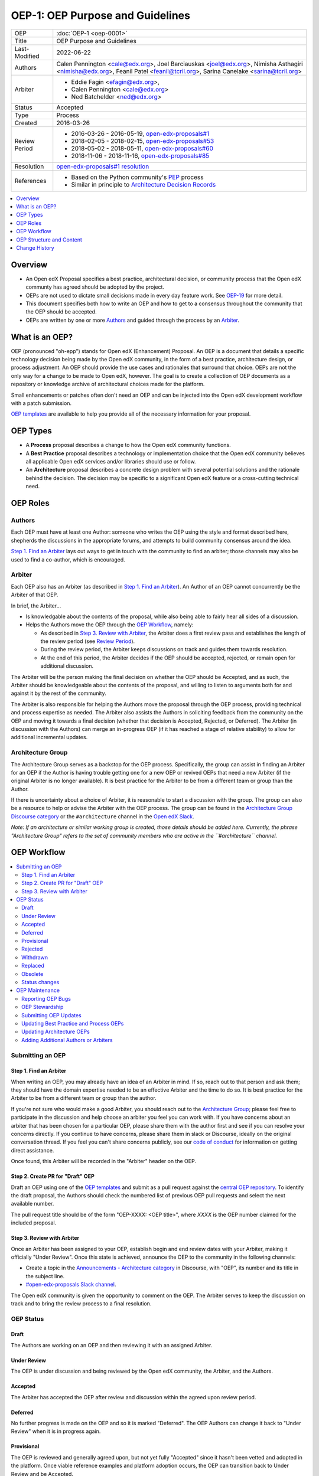 OEP-1: OEP Purpose and Guidelines
#################################

+---------------+--------------------------------------------------------------+
| OEP           | :doc:`OEP-1 <oep-0001>`                                      |
+---------------+--------------------------------------------------------------+
| Title         | OEP Purpose and Guidelines                                   |
+---------------+--------------------------------------------------------------+
| Last-Modified | 2022-06-22                                                   |
+---------------+--------------------------------------------------------------+
| Authors       | Calen Pennington <cale@edx.org>,                             |
|               | Joel Barciauskas <joel@edx.org>,                             |
|               | Nimisha Asthagiri <nimisha@edx.org>,                         |
|               | Feanil Patel <feanil@tcril.org>,                             |
|               | Sarina Canelake <sarina@tcril.org>                           |
+---------------+--------------------------------------------------------------+
| Arbiter       | - Eddie Fagin <efagin@edx.org>,                              |
|               | - Calen Pennington <cale@edx.org>                            |
|               | - Ned Batchelder <ned@edx.org>                               |
+---------------+--------------------------------------------------------------+
| Status        | Accepted                                                     |
+---------------+--------------------------------------------------------------+
| Type          | Process                                                      |
+---------------+--------------------------------------------------------------+
| Created       | 2016-03-26                                                   |
+---------------+--------------------------------------------------------------+
| Review Period | * 2016-03-26 - 2016-05-19, `open-edx-proposals#1`_           |
|               | * 2018-02-05 - 2018-02-15, `open-edx-proposals#53`_          |
|               | * 2018-05-02 - 2018-05-11, `open-edx-proposals#60`_          |
|               | * 2018-11-06 - 2018-11-16, `open-edx-proposals#85`_          |
+---------------+--------------------------------------------------------------+
| Resolution    | `open-edx-proposals#1 resolution`_                           |
+---------------+--------------------------------------------------------------+
| References    | - Based on the Python community's PEP_ process               |
|               | - Similar in principle to `Architecture Decision Records`_   |
+---------------+--------------------------------------------------------------+

.. _open-edx-proposals#1: https://github.com/openedx/open-edx-proposals/pull/1
.. _open-edx-proposals#53: https://github.com/openedx/open-edx-proposals/pull/53
.. _open-edx-proposals#60: https://github.com/openedx/open-edx-proposals/pull/60
.. _open-edx-proposals#85: https://github.com/openedx/open-edx-proposals/pull/85
.. _open-edx-proposals#1 resolution: https://github.com/openedx/open-edx-proposals/pull/1#issuecomment-220419055
.. _PEP: https://www.python.org/dev/peps/pep-0001/
.. _Architecture Decision Records: https://cognitect.com/blog/2011/11/15/documenting-architecture-decisions

.. contents::
  :local:
  :depth: 1

Overview
********

* An Open edX Proposal specifies a best practice, architectural decision, or
  community process that the Open edX communty has agreed should be adopted by
  the project.
* OEPs are not used to dictate small decisions made in every day feature work.
  See `OEP-19 <https://open-edx-proposals.readthedocs.io/en/latest/best-practices/oep-0019-bp-developer-documentation.html?highlight=documentation#agile-documentation-types>`_
  for more detail.
* This document specifies both how to write an OEP and how to get to a consensus
  throughout the community that the OEP should be accepted.
* OEPs are written by one or more `Authors`_ and guided through the process by
  an `Arbiter`_.

What is an OEP?
***************

OEP (pronounced "oh-epp") stands for Open edX (Enhancement) Proposal. An OEP is
a document that details a specific technology decision being made by the Open
edX community, in the form of a best practice, architecture design, or process
adjustment. An OEP should provide the use cases and rationales that surround
that choice. OEPs are not the only way for a change to be made to Open edX,
however. The goal is to create a collection of OEP documents as a repository or
knowledge archive of architectural choices made for the platform.

Small enhancements or patches often don't need an OEP and can be injected into
the Open edX development workflow with a patch submission.

`OEP templates`_ are available to help you provide all of the
necessary information for your proposal.

OEP Types
*********

* A **Process** proposal describes a change to how the Open edX community
  functions.

* A **Best Practice** proposal describes a technology or implementation
  choice that the Open edX community believes all applicable Open edX services
  and/or libraries should use or follow.

* An **Architecture** proposal describes a concrete design problem with several
  potential solutions and the rationale behind the decision. The decision may
  be specific to a significant Open edX feature or a cross-cutting technical
  need.

OEP Roles
*********

Authors
=======

Each OEP must have at least one Author: someone who writes the OEP using the
style and format described here, shepherds the discussions in the appropriate
forums, and attempts to build community consensus around the idea.

`Step 1. Find an Arbiter`_ lays out ways to get in touch with the community to
find an arbiter; those channels may also be used to find a co-author, which is
encouraged.

Arbiter
=======

Each OEP also has an Arbiter (as described in `Step 1. Find an Arbiter`_).
An Author of an OEP cannot concurrently be the Arbiter of that OEP.

In brief, the Arbiter...

* Is knowledgable about the contents of the proposal, while also being able to
  fairly hear all sides of a discussion.

* Helps the Authors move the OEP through the `OEP Workflow`_, namely:

  * As described in `Step 3. Review with Arbiter`_, the Arbiter does a first
    review pass and establishes the length of the review period (see `Review
    Period`_).
  * During the review period, the Arbiter keeps discussions on track and guides
    them towards resolution.
  * At the end of this period, the Arbiter decides if the OEP should be
    accepted, rejected, or remain open for additional discussion.

The Arbiter will be the person making the final decision on whether the OEP
should be Accepted, and as such, the Arbiter should be knowledgeable about
the contents of the proposal, and willing to listen to arguments both for
and against it by the rest of the community.

The Arbiter is also responsible for helping the Authors move the proposal
through the OEP process, providing technical and process expertise as needed.
The Arbiter also assists the Authors in soliciting feedback from the
community on the OEP and moving it towards a final decision (whether that
decision is Accepted, Rejected, or Deferred). The Arbiter (in discussion with
the Authors) can merge an in-progress OEP (if it has reached a stage of relative
stability) to allow for additional incremental updates.

Architecture Group
==================

The Architecture Group serves as a backstop for the OEP process. Specifically,
the group can assist in finding an Arbiter for an OEP if the Author is having
trouble getting one for a new OEP or revived OEPs that need a new Arbiter (if
the original Arbiter is no longer available). It is best practice for the
Arbiter to be from a different team or group than the Author.

If there is uncertainty about a choice of Arbiter, it is reasonable to start a
discussion with the group. The group can also be a resource to help or advise
the Arbiter with the OEP process. The group can be found in the `Architecture
Group Discourse category`_ or the ``#architecture`` channel in the `Open edX
Slack`_.

.. _Architecture Group Discourse category: https://discuss.openedx.org/c/development/architecture/12
.. _Open edX Slack: http://openedx.org/slack

*Note: If an architecture or similar working group is created, those details
should be added here. Currently, the phrase "Architecture Group" refers to the
set of community members who are active in the ``#architecture`` channel.*

OEP Workflow
************

.. contents::
  :local:
  :depth: 2

Submitting an OEP
=================

Step 1. Find an Arbiter
-----------------------

When writing an OEP, you may already have an idea of an Arbiter in mind. If so,
reach out to that person and ask them; they should have the domain expertise
needed to be an effective Arbiter and the time to do so. It is best practice for
the Arbiter to be from a different team or group than the author.

If you're not sure who would make a good Arbiter, you should reach out to the
`Architecture Group`_; please feel free to participate in the
discussion and help choose an arbiter you feel you can work with. If you have
concerns about an arbiter that has been chosen for a particular OEP, please
share them with the author first and see if you can resolve your concerns
directly. If you continue to have concerns, please share them in slack or
Discourse, ideally on the original conversation thread. If you feel you can't
share concerns publicly, see our `code of conduct`_ for information on getting
direct assistance.

Once found, this Arbiter will be recorded in the "Arbiter" header on the OEP.

.. _code of conduct: https://openedx.org/code-of-conduct/

Step 2. Create PR for "Draft" OEP
---------------------------------

Draft an OEP using one of the `OEP templates`_ and submit as a pull request against
the `central OEP repository`_. To identify the draft proposal, the Authors should
check the numbered list of previous OEP pull requests and select the next
available number.

The pull request title should be of the form "OEP-XXXX: <OEP title>", where
*XXXX* is the OEP number claimed for the included proposal.

.. _central OEP repository: https://github.com/openedx/open-edx-proposals

Step 3. Review with Arbiter
---------------------------

Once an Arbiter has been assigned to your OEP, establish begin and end review
dates with your Arbiter, making it officially "Under Review". Once this state
is achieved, announce the OEP to the community in the following channels:

* Create a topic in the `Announcements - Architecture category`_ in Discourse,
  with "OEP", its number and its title in the subject line.
* `#open-edx-proposals Slack channel`_.

The Open edX community is given the opportunity to comment on the OEP.
The Arbiter serves to keep the discussion on track and to bring the review
process to a final resolution.

.. _Announcements - Architecture category: https://discuss.openedx.org/c/announcements/architecture
.. _#open-edx-proposals Slack channel: https://openedx.slack.com/messages/C1L370YTZ/details/

OEP Status
==========

.. graphviz::
  :alt: A flowchart of OEP statuses, from Draft to Under Review, then to
      Accepted, Rejected, or Withdrawn. There are 2 transitional statuses from
      Draft and Under Review: to/from Provisional and to/from Deferred. An
      Accepted OEP can be Replaced.


    digraph oep_process {
        layout=dot
        node [shape=rect style=rounded]
        [fontname=Arial]

        "Draft" -> { "Under Review" "Deferred" }
        "Under Review" -> { "Deferred" "Provisional" } [dir=both]
        "Under Review" ->  { "Accepted" "Rejected" "Withdrawn" }
        "Accepted" -> "Final"
        "Final" -> { "Replaced" "Obsolete" } [style=dashed] [style=dashed]
    }

Draft
-----

The Authors are working on an OEP and then reviewing it with an assigned Arbiter.

Under Review
------------

The OEP is under discussion and being reviewed by the Open edX community, the
Arbiter, and the Authors.

Accepted
--------

The Arbiter has accepted the OEP after review and discussion within the agreed
upon review period.

Deferred
--------

No further progress is made on the OEP and so it is marked "Deferred". The OEP
Authors can change it back to "Under Review" when it is in progress again.

Provisional
-----------

The OEP is reviewed and generally agreed upon, but not yet fully "Accepted"
since it hasn't been vetted and adopted in the platform. Once viable reference
examples and platform adoption occurs, the OEP can transition back to Under
Review and be Accepted.

Rejected
--------

The OEP is "Rejected" by the Arbiter. Perhaps after all is said and
done it was not a good idea. It is still important to have a record of this
fact.

Withdrawn
---------

Similar to "Rejected", the "Withdrawn" status means that the OEP Authors
themselves have decided that the OEP is undesired or that a competing proposal
is a better alternative.

Replaced
---------

OEPs can also be superseded by a different OEP, rendering the original
obsolete. In that case, the OEP's status should be changed to "Replaced"
and updated with a link to its superseding OEP.

Obsolete
--------

Over time some OEPs may become obsolete without being replaced by new
guidelines. In this case the OEP's status should be changed to "Obsolete" and
the OEP should be updated with an explanation as to why the OEP is no
longer relevant.


Status changes
--------------

When an OEP is Accepted, Rejected, or Withdrawn, the OEP should be updated
accordingly. In addition to updating the Status field, at the very least the
Resolution header should be added with a link to the appropriate section of
the PR, and the Last-Modified header should be set to the current date.

Please note that OEP statuses do not necessarily coincide with the status of
the pull request that contains the OEP. For example, OEPs that have been
rejected should still be merged, but should be marked with the "Rejected" status.
This preserves the rationale and description of the OEP in the generated
documentation.

Likewise, an OEP that is in Under Review, Provisional, or Deferred statuses can
be merged to capture a set of edits, and to make the proposal more visible to
community comment. From that point, additional pull requests can be opened to
edit the OEP, until it converges to being either "Accepted" or "Rejected".

When an OEP PR calls for significant work after it merges, add a link named
"Follow-up Work" to the References section of the OEP header. Use the linked
page to keep readers up-to-date on the plan for completing and/or implementing
the proposal. For OEPs merging with the status of Draft or Provisional,
a Follow-up Work link is required.

If an OEP has Draft or Under Review status and the PR is under review, you can either use the intended merged status (e.g. Provisional, Accepted, etc.), or you can clarify both the current and intended status using something like the following: "Under Review (=> Provisional)". Either of these options is especially useful if the merged status is not intended to be Accepted.

OEP Maintenance
===============

Reporting OEP Bugs
------------------

While a pull request that contains a proposal is open,
comments should be made on that pull request, or by submitting a new pull
request that targets the branch from which the OEP pull request was made.

OEP Stewardship
---------------

Once a proposal becomes Accepted, stewardship of the OEP is given to the
`Architecture Group`_. This group is tasked with ensuring OEPs are up to date,
those Authors proposing changes to OEPs follow the procedures outlined in this
document, and assist in linking Authors with Arbiters when needed.

Submitting OEP Updates
----------------------

Once an OEP has merged to the open-edx-proposals repository (which can
happen when the OEP is in any status, including "Under Review"), changes can be
suggested to it via new pull requests. Whether those changes are included is up
to the Authors of the OEP.

Updating Best Practice and Process OEPs
---------------------------------------

A Best Practice or Process OEP may be updated even after it is "Accepted" as it evolves
over time. These future edits/updates may be made by the original Authors of the
OEP or by new Authors. A pull request should be created to update the OEP and go
through the following steps:

#. For small changes (eg formatting or minor updates reflecting how process has
   already evolved), finding an arbiter may not be required. Larger changes will
   benefit from having one. The Arbiter may remain the same as before or a new
   one may be found as detailed in `Step 1. Find an Arbiter`_.

#. Reach out to previous authors & arbiters, or comment on the original OEP's
   pull request discussion, with your proposed update so those central to the
   original proposal can weigh in on changes.

#. Follow the `Step 3. Review with Arbiter`_ process, with a review period of at
   least one week (for smaller changes).

Updating Architecture OEPs
--------------------------

Architecture OEPs are generally not modified after they have reached
the "Accepted" or "Final" state. However, they may be replaced by subsequent OEPs.
(OEPs that are replaced are given the status "Replaced".)

The choice of whether an edit to an OEP should be allowed or whether a new OEP
should be published must be discussed with the `Architecture Group`_. However,
as a general guideline, the following updates would not require a replacement
OEP.

* Formatting changes.
* Grammatical and spelling corrections.
* Adding links to additional relevant resources and discussions.
* Additional diagrams or clarifying material (as long as the `Architecture
  Group`_ agrees that the substance of the OEP isn't changed).

The following updates warrant replacement OEPs.

* Changing how a set of services is separated in an Architecture OEP (for
  example, splitting one service into two, or combining two services into one).
* A change in decision that is significantly different from the previous.

Adding Additional Authors or Arbiters
-------------------------------------

When updates are made beyond those of formatting changes, small corrections, or
basic upkeep, the Author(s) who made the changes, as well as the Arbiter who saw
the change through, shall add themselves to the corresponding sections in the
`OEP Header Preamble`_.

OEP Structure and Content
*************************

.. contents::
  :local:
  :depth: 1

OEP Format
==========

OEPs are UTF-8 encoded text files that use the `reStructuredText`_ format.
ReStructuredText [8] allows for rich markup that is relatively easy to read,
and can also be rendered into good-looking and functional HTML. OEPs are
rendered to HTML using Sphinx.

.. _reStructuredText: http://docutils.sourceforge.net/rst.html

.. _OEP Templates:

OEP Templates
=============

Other than requiring that all OEPs have a consistent `OEP Header Preamble`_,
the rest of the OEP document can be customized according to whatever is needed
to capture the decision(s), as deemed appropriate by the Authors and Arbiter.

To help guide Authors, here are a few ready-made templates that are available
for use:

* `PEP-based template`_ based on Python's PEP_ standard.
* `ADR-based template`_ based on `Architecture Decision Records`_.
* `External link template`_ for OEPs with mostly external content.


.. _PEP-based template: https://github.com/openedx/open-edx-proposals/tree/master/oep-templates/pep-based-template.rst
.. _ADR-based template: https://github.com/openedx/open-edx-proposals/tree/master/oep-templates/adr-based-template.rst
.. _External link template: https://github.com/openedx/open-edx-proposals/tree/master/oep-templates/external-link-template.rst


OEP Header Preamble
===================

Each OEP must begin with a ReST table with metadata about the OEP. The rows
must appear in the following order. Rows in italics are optional and are
described below. All other rows are required.

+-----------------+-------------------------------------------+
| OEP             | OEP-XXXX-YYYY-ZZZZ                        |
+-----------------+-------------------------------------------+
| Title           | <OEP title>                               |
+-----------------+-------------------------------------------+
| Last Modified   | <date string, in YYYY-MM-DD format>       |
+-----------------+-------------------------------------------+
| Authors         | <list of authors' real names and          |
|                 | optionally, email addresses>              |
+-----------------+-------------------------------------------+
| Arbiter         | <Arbiter's real name and email address>   |
+-----------------+-------------------------------------------+
| Status          | <Draft | Under Review | Deferred |        |
|                 | Accepted | Rejected | Withdrawn |         |
|                 | Final | Replaced | Provisional >          |
+-----------------+-------------------------------------------+
| Type            | <Architecture | Best Practice | Process>  |
+-----------------+-------------------------------------------+
| Created         | <date created on, in YYYY-MM-DD format>   |
+-----------------+-------------------------------------------+
| `Review Period` | <start - target end dates for review>     |
+-----------------+-------------------------------------------+
| `Resolution`    | <links to any discussions where the final |
|                 | status was decided>                       |
+-----------------+-------------------------------------------+
| `Replaces`      | <OEP number>                              |
+-----------------+-------------------------------------------+
| `Replaced-By`   | <OEP number>                              |
+-----------------+-------------------------------------------+
| `References`    | <links to any other relevant discussions  |
|                 | or relevant related materials>            |
+-----------------+-------------------------------------------+

* The **OEP** header is a unique identifier for the OEP, consisting of

  * *XXXX* - OEP number claimed for the included proposal.
  * *YYYY* - abbreviated type of the OEP (i.e., "proc", "bp" or "arch").
  * *ZZZZ* - hyphenated brief (< 5 words) title of the proposal.

  The filename of the OEP should match the value of this header.

* The **Authors** header lists the names, and optionally the email addresses, of
  all the authors/owners of the OEP. The format of the Authors header value must be
  ``Random J. User <address@dom.ain>`` if the email address is included, or
  ``Random J. User`` if the address is not given. If there are multiple authors,
  their names and addresses should appear in a comma separated list.

* The **Arbiter** field is used to record who has the authority to make the final
  decision to approve or reject the OEP.

* The **Type** header specifies the type of OEP: Architecture, Best Practice, or
  Process.

* The **Created** header records the date that the pull request for the OEP was
  opened. It should be in YYYY-MM-DD format, e.g. 2016-04-21.

.. _Review Period:

* The **Review Period** header specifes the target dates for reviewing the OEP, as
  agreed by the Authors and Arbiter. The recommended duration of the review is
  2 weeks. However, if the review exposes areas of the proposal that need
  further discussion and fleshing out, then the Arbiter may choose to extend
  the review period.

* OEPs can also have a **Replaced-By** header indicating that a OEP has been rendered
  obsolete by a later document; the value is the number of the OEP that replaces
  the current document. The newer OEP must have a **Replaces** header that contains
  the number of the OEP that it rendered obsolete.

* The **References** header is a useful section to provide quick links to relevant
  materials and prior discussions regarding the proposal.

Auxiliary Files
===============

OEPs may include auxiliary files such as diagrams. Such files must be added to
an oep-XXXX/ directory, where "XXXX" is the OEP number. Include original diagrams
alongside image files, to make it easy for others to update the OEP in the future.

Change History
==============

For every change (including the initial document creation), include an entry in
a "Change History" section modeled off the one below. A Change History entry
should include three parts: the date of the change, a very brief summary of
changes made, and a link to the pull request where the discussion and approval
took place. The changes should be ordered such that the most recent change is
at the top of the list.

Change History
**************

2022-10-05
==========
* Require OEPs merged as "Draft" or "Provisional" to provide a reference for 
  "Follow Up Work" with a link to a rollout doc, follow up PR, or similar.
* `Pull request #387 <https://github.com/openedx/open-edx-proposals/pull/387>`_
* `Pull request #391 <https://github.com/openedx/open-edx-proposals/pull/391>`_

2022-09-23
==========
* Move OEP templates to a top-level directory for better discoverability
* `Pull request #382 <https://github.com/openedx/open-edx-proposals/pull/382>`_

2022-06-22
==========

* Clarify how to provide a Draft or Under Review status when the OEP PR is planned
  to be merged with a status other than Accepted, like Provisional as an example.

2022-04-06
==========

* Clarify what is currently meant by "Architecture Group" (not an official team right now)
* `Pull request #326 <https://github.com/openedx/open-edx-proposals/pull/326>`_

2022-02-27
==========

Multiple changes.

#.

  * Codify the "Change History" section, which most OEPs already use
  * Specify that entries should link to the discussion PR.
  * `Pull request #297 <https://github.com/openedx/open-edx-proposals/pull/297>`_

#.

  * Add Overview section for greater clarity
  * `Pull request #298 <https://github.com/openedx/open-edx-proposals/pull/298>`_

#.

  * Add an at-a-glance section for the Arbiter role
  * `Pull request #299 <https://github.com/openedx/open-edx-proposals/pull/299>`_

#.

  * Codify that Process OEPs may be updated
  * `Pull request #300 <https://github.com/openedx/open-edx-proposals/pull/300>`_

#.

  * Clarified OEP update procedures
  * `Pull request #301 <https://github.com/openedx/open-edx-proposals/pull/301>`_

#.

  * Switch author-ownership model to a community-stewardship one
  * `Pull request #302 <https://github.com/openedx/open-edx-proposals/pull/302>`_

2022-01-13
==========

* Codifying that choosing an Arbiter, in practice, is done by the OEP Author(s)
* Remove authority for assiting with arbitration and the overall process from
  the edX internal architecture team to the Open edX community architecture group
* `Pull request #284 <https://github.com/openedx/open-edx-proposals/pull/284>`_

2020-10-01
==========

* Add a new "Obsolete" status to OEPs
* `Pull request #246 <https://github.com/openedx/open-edx-proposals/pull/246>`_

2019-08-27
==========

* Changed announcement process from email to Discourse.
* Minor clarifications to wording.
* `Pull request #123 <https://github.com/openedx/open-edx-proposals/pull/123>`_

2018-11-06
==========

* Added a new "Provisional" status.
* `Pull request #85 <https://github.com/openedx/open-edx-proposals/pull/85>`_

2018-05-05
==========

* Further simplify process

  * Reduce steps in submission process

    * Remove the obvious "scope your idea" as an initial step.
    * Remove "vet your idea" before creating a Draft.
    * Move "request an arbiter" as 1st step in place of vetting and scoping.

  * Support alternative simpler templates.

* Refactored description for OEP status and review.
* `Pull request #60 <https://github.com/openedx/open-edx-proposals/pull/60>`_

2018-02-05
==========

* Simplify process

  * Favor announcing on Slack over emailing edx-code.
  * For Best Practice OEPs, favor updating rather than replacing.
  * Reiterate option to have multiple authors to share the load.
  * Add an explicit "Review Period" so process is finite and clear.
  * Documentation readability

    * Slight rearranging of sections, with further table of contents.
    * Break down submission process in 5 clear steps.
    * Fix a few typos with State transitions.

* Replace edX Chief Architect with Architecture Team.
* Append type and brief title to an OEP's file name.
* Remove "Product Enhancement" proposal type.
* Remove support for Google Docs for discussion.
* `Pull request #53 <https://github.com/openedx/open-edx-proposals/pull/53>`_

2016-10-11
==========

* Add a new "Product Enhancement" proposal type
* Remove references to arch@ email address.
* Create "Initial Submission" section.
* Increase scope of Arbiter role to include helping with GitHub and other
  technical mechanics as needed.
* Add support for Google Docs and other external forums for discussion of
  the proposal.
* Add "References" field to the preamble.
* `Pull request #17 <https://github.com/openedx/open-edx-proposals/pull/17>`_

2016-08-24
==========

* Add a definition of the *Change History* section.
* Add a copyright notice.
* `Pull request #19 <https://github.com/openedx/open-edx-proposals/pull/19>`_

2016-05-16
==========

* Document created
* `Pull request #1 <https://github.com/openedx/open-edx-proposals/pull/1>`_
